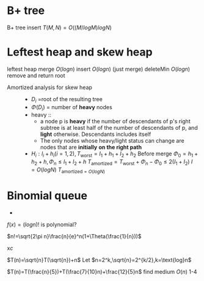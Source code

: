 * B+ tree
  B+ tree insert $T(M,N)=O((M/logM)logN)$
* Leftest heap and skew heap
  leftest heap merge $O(logn)$ insert $O(logn)$ (just merge)
  deleteMin $O(logn)$ remove and return root
  + Amortized analysis for skew heap ::
    + $D_i$ =root of the resulting tree
    + $\Phi(D_i)$ = number of *heavy* nodes
    + heavy ::
      + a node p is *heavy* if the number of descendants of p's right subtree is at least
        half of the number of descendants of p, and *light* otherwise. Descendants includes itself
      + The only nodes whose heavy/light status can change are nodes that are *initially*
        *on the right path*
    + $H_i:l_i+h_i(i=1,2), T_{\text{worst}}=I_1+h_1+I_2+h_2$
      Before merge $\Phi_0=h_1+h_2+h, \Phi_n\le l_1+l_2+h$
      $T_{\text{amortized}}=T_{\text{worst}}+\Phi_n-\Phi_0\le 2(I_1+I_2)$
      $I=O(logN)$
      $T_{\text{amortized}=O(logN)}$
* Binomial queue
  +





$f(x)=(logn)!$ is polynomial?

$n!=\sqrt{2\pi n}\frac{n}{e}^n(1+\Theta(\frac{1}{n}))$

x$c$

$T(n)=\sqrt{n}T(\sqrt{n})+n$
Let $n=2^k,\sqrt{n}=2^{k/2},k=\text{log}n$
\begin{align*}
T(n)=
\end{align*}

$T(n)=T(\frac{n}{5})+T(\frac{7}{10}n)+\frac{12}{5}n$ find medium $O(n)$
1-4
